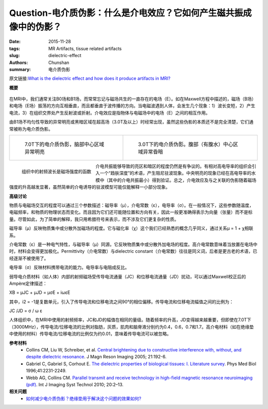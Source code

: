 Question-电介质伪影：什么是介电效应？它如何产生磁共振成像中的伪影？
======================================================================================================

:date: 2015-11-28
:tags: MR Artifacts, tissue related artifacts
:slug: dielectric-effect
:authors: Chunshan
:summary: 电介质伪影

原文链接:\ `What is the dielectric effect and how does it produce artifacts in MRI? <http://www.mri-q.com/dielectric-effect.html>`_

**概要** 
 .. figure:: http://www.mri-q.com/uploads/3/4/5/7/34572113/4847218_orig.png
    :alt: summary
    :align: center
    :width: 700

在MRI中，我们通常关注B0场和B1场，而常常忘记与磁场共生的一直存在的电场（E）。如在Maxwell方程中描述的，磁场（B场）和电场（E场）振荡的方向互相垂直，而且都垂直于波传播的方向。当电磁波遇到人体，会发生几个现象：1）波长变短，2）产生电流，3）在组织交界处产生反射波或折射。介电效应是指物体与电磁场中的电场（E）之间的相互作用。

由B1场不均匀性导致的异常明亮或黑暗区域在超高场（3.0T及以上）时经常出现，虽然这些伪影的本质还不是完全清楚，它们通常被称为电介质伪影。

+-------------------------------------------------------------------------------+--------------------------------------------------------------------------------+
| .. figure:: http://www.mri-q.com/uploads/3/4/5/7/34572113/7833466_orig.jpg    | .. figure:: http://www.mri-q.com/uploads/3/4/5/7/34572113/5430497_orig.jpg?310 |
|    :alt: "Dielectric" artifact at 7.0T                                        |    :alt: "Dielectric" artifact at 3.0T                                         |
|    :width: 300                                                                |    :width: 400                                                                 |
|                                                                               |                                                                                |
|    7.0T下的电介质伪影，脑部中心区域异常明亮                                   |    3.0T下的电介质伪影。腹部（有腹水）中心区域异常昏暗                          |
+-------------------------------------------------------------------------------+--------------------------------------------------------------------------------+

.. figure:: http://www.mri-q.com/uploads/3/4/5/7/34572113/2610674_orig.jpg?282
   :alt: RF wavelengths in tissue as a function of field strength.
   :align: left
   :width: 400

   组织中的射频波长是磁场强度的函数

介电共振能够导致的亮区和暗区的程度仍然是有争议的。有相对高电导率的组织会引入一个“趋肤深度”的术语，产生阻尼驻波现象。中央明亮的现象已经在高电导率的水模中（其中的介电共振最小）得到验证。总之，介电效应及与之关联的伪影随着磁场强度的升高越发显著，虽然简单的介电诱导的驻波模型可能仅能解释一小部分现象。

**高级讨论**

物质与电磁场交互的程度可以通过三个参数描述：磁导率（μ），介电常数（ε），电导率（σ）。在一般情况下，这些参数随温度，电磁频率，和物质的物理状态而变化。而且因为它们还可能随位置和方向有关，因此一般更准确得表示为向量（张量）而不是标量。尽管如此，为了简单的解释，我只用希腊符号来表示，而不涉及它们更复杂的性质。


磁导率（μ）反映物质集中或分散外加磁场的程度。它与磁化率（χ）这个我们已经熟悉的概念几乎同义，通过关系μ = 1 + χ相联系。

介电常数（ε）是一种电气特性，与磁导率（μ）同源。它反映物质集中或分散外加电场的程度。高介电常数意味着当放置在电场中时，材料会变得更加极化。Permittivity（介电常数）与dielectric constant（介电常数）往往是同义词，后者是更古老的术语，已经逐渐不被使用了。

电导率（σ）反映材料携带电流的能力。电导率与电阻成反比。

弱导电介质材料（如人体）内部的射频磁场受传导电流通量（JC）和位移电流通量（JD）扰动，可以通过Maxwell校正后的Ampère定律描述：

ΧB = μJC + μJD = μσE + iωεE

其中，i2 = -1是复数单元，引入了传导电流和位移电流之间90°的相位偏移。传导电流和位移电流幅值之间的比例为：

JC /JD = σ / ω ε

人体组织中，在MRI中使用的射频频率，JC和JD的幅值在相同的量级。随着频率的升高，JD变得越来越重要，但即使在7.0T下（3000MHz），传导电流/位移电流的比例对脂肪，灰质，肌肉和脑脊液分别约为0.4，0.6，0.7和1.7。高介电材料（如在绝缘垫中使用的材料）传导电流/位移电流的比例仅为约0.01，意味着传导电流可以被忽略。

**参考材料**
     * Collins CM, Liu W, Schreiber, et al. `Central brightening due to constructive interference with, without, and despite dielectric resonance <http://www.mri-q.com/uploads/3/4/5/7/34572113/collins_central_brightening.pdf>`_. J Magn Reson Imaging 2005; 21:192-6.
     * Gabriel C, Gabriel S, Corhout E. `The dielectric properties of biological tissues: I. Literature survey <http://www.mri-q.com/uploads/3/4/5/7/34572113/the_dielectric_properties_of_biological_tissues_.1._literature_survey.pdf>`_. Phys Med Biol 1996;41:2231-2249.    
     * Webb AG, Collins CM. `Parallel transmit and receive technology in high-field magnetic resonance neuroimaging (pdf) <http://www.mri-q.com/uploads/3/4/5/7/34572113/201003_parallel_transmit_and_receive_technology_in_high-field_magnetic_resonance_neuroimaging.pdf>`_. Int J Imaging Syst Technol 2010; 20:2–13.

**相关问题**
	* `如何减少电介质伪影？绝缘垫用于解决这个问题的效果如何? <http://chunshan.github.io/MRI-QA/tissue-related-artifacts/dielectric-pads.html>`_